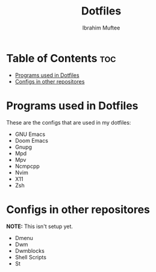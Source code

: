 #+TITLE: Dotfiles
#+AUTHOR: Ibrahim Muftee

* Table of Contents :toc:
- [[#programs-used-in-dotfiles][Programs used in Dotfiles]]
- [[#configs-in-other-repositores][Configs in other repositores]]

* Programs used in Dotfiles
These are the configs that are used in my dotfiles:
- GNU Emacs
- Doom Emacs
- Gnupg
- Mpd
- Mpv
- Ncmpcpp
- Nvim
- X11
- Zsh

* Configs in other repositores

*NOTE:* This isn't setup yet.

- Dmenu
- Dwm
- Dwmblocks
- Shell Scripts
- St
